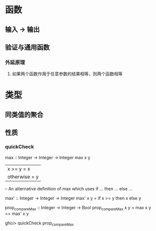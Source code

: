 #+TITLE haskell 函数式编程基础


* 函数 

** 输入 -> 输出

** 验证与通用函数
  
*** 外延原理
 
**** 如果两个函数作用于任意参数的结果相等，则两个函数相等


     
* 类型
  
** 同类值的聚合

** 性质
 
*** quickCheck

max :: Integer -> Integer -> Integer
max x y
  | x >= y      = x
  | otherwise   = y

-- An alternative definition of max which uses if ... then ... else ...

max' :: Integer -> Integer -> Integer
max' x y
  = if x >= y then x else y

prop_compareMax :: Integer -> Integer -> Bool
prop_compareMax x y =
    max x y == max' x y

ghci> quickCheck prop_compareMax


*** 
